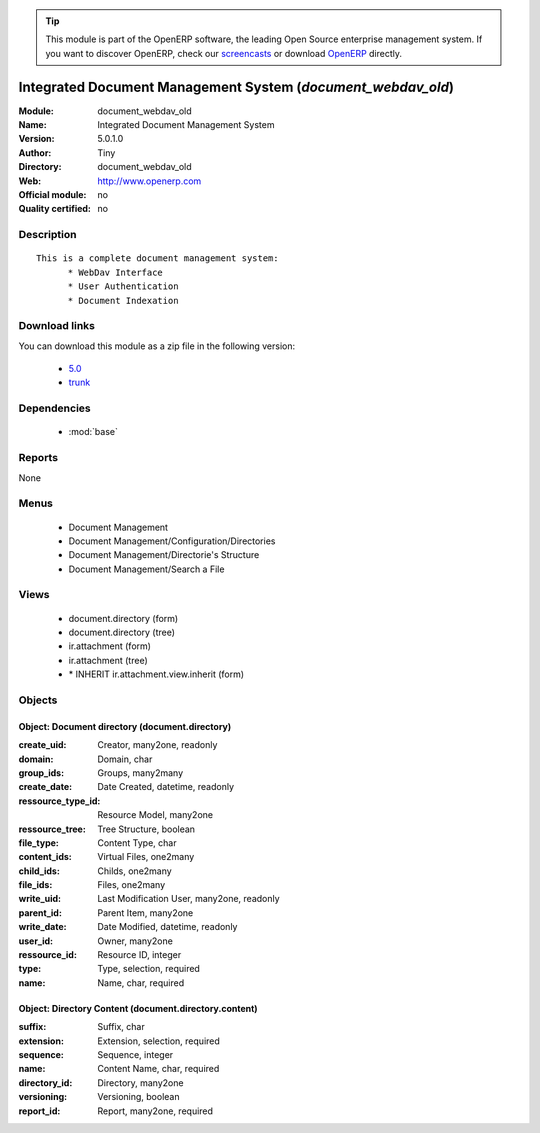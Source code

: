 
.. module:: document_webdav_old
    :synopsis: Integrated Document Management System 
    :noindex:
.. 

.. raw:: html

      <br />
    <link rel="stylesheet" href="../_static/hide_objects_in_sidebar.css" type="text/css" />

.. tip:: This module is part of the OpenERP software, the leading Open Source 
  enterprise management system. If you want to discover OpenERP, check our 
  `screencasts <http://openerp.tv>`_ or download 
  `OpenERP <http://openerp.com>`_ directly.

.. raw:: html

    <div class="js-kit-rating" title="" permalink="" standalone="yes" path="/document_webdav_old"></div>
    <script src="http://js-kit.com/ratings.js"></script>

Integrated Document Management System (*document_webdav_old*)
=============================================================
:Module: document_webdav_old
:Name: Integrated Document Management System
:Version: 5.0.1.0
:Author: Tiny
:Directory: document_webdav_old
:Web: http://www.openerp.com
:Official module: no
:Quality certified: no

Description
-----------

::

  This is a complete document management system:
  	* WebDav Interface
  	* User Authentication
  	* Document Indexation

Download links
--------------

You can download this module as a zip file in the following version:

  * `5.0 <http://www.openerp.com/download/modules/5.0/document_webdav_old.zip>`_
  * `trunk <http://www.openerp.com/download/modules/trunk/document_webdav_old.zip>`_


Dependencies
------------

 * :mod:`base`

Reports
-------

None


Menus
-------

 * Document Management
 * Document Management/Configuration/Directories
 * Document Management/Directorie's Structure
 * Document Management/Search a File

Views
-----

 * document.directory (form)
 * document.directory (tree)
 * ir.attachment (form)
 * ir.attachment (tree)
 * \* INHERIT ir.attachment.view.inherit (form)


Objects
-------

Object: Document directory (document.directory)
###############################################



:create_uid: Creator, many2one, readonly





:domain: Domain, char





:group_ids: Groups, many2many





:create_date: Date Created, datetime, readonly





:ressource_type_id: Resource Model, many2one





:ressource_tree: Tree Structure, boolean





:file_type: Content Type, char





:content_ids: Virtual Files, one2many





:child_ids: Childs, one2many





:file_ids: Files, one2many





:write_uid: Last Modification User, many2one, readonly





:parent_id: Parent Item, many2one





:write_date: Date Modified, datetime, readonly





:user_id: Owner, many2one





:ressource_id: Resource ID, integer





:type: Type, selection, required





:name: Name, char, required




Object: Directory Content (document.directory.content)
######################################################



:suffix: Suffix, char





:extension: Extension, selection, required





:sequence: Sequence, integer





:name: Content Name, char, required





:directory_id: Directory, many2one





:versioning: Versioning, boolean





:report_id: Report, many2one, required


